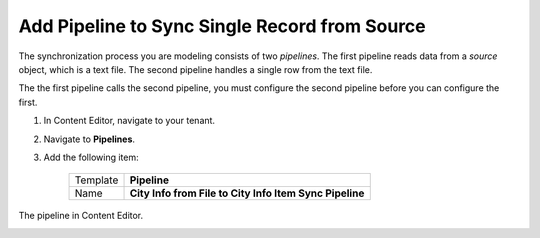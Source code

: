 Add Pipeline to Sync Single Record from Source
===========================================================

The synchronization process you are modeling consists of two *pipelines*.
The first pipeline reads data from a *source* object, which is a text
file. The second pipeline handles a single row from the text file.

The the first pipeline calls the second pipeline, you must configure the 
second pipeline before you can configure the first.

1. In Content Editor, navigate to your tenant.
2. Navigate to **Pipelines**.
3. Add the following item:

    +-------------------+---------------------------------------------------------------------+
    | Template          | **Pipeline**                                                        |
    +-------------------+---------------------------------------------------------------------+
    | Name              | **City Info from File to City Info Item Sync Pipeline**             |
    +-------------------+---------------------------------------------------------------------+

The pipeline in Content Editor.

.. image:: _static/single-row-pipeline-created.png
